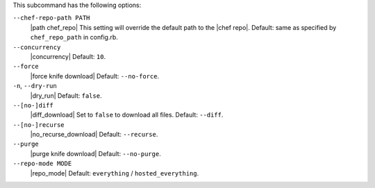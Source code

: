 .. The contents of this file are included in multiple topics.
.. This file describes a command or a sub-command for Knife.
.. This file should not be changed in a way that hinders its ability to appear in multiple documentation sets.


This subcommand has the following options:

``--chef-repo-path PATH``
   |path chef_repo| This setting will override the default path to the |chef repo|. Default: same as specified by ``chef_repo_path`` in config.rb.

``--concurrency``
   |concurrency| Default: ``10``.

``--force``
   |force knife download| Default: ``--no-force``.

``-n``, ``--dry-run``
   |dry_run| Default: ``false``.

``--[no-]diff``
   |diff_download| Set to ``false`` to download all files. Default: ``--diff``.

``--[no-]recurse``
   |no_recurse_download| Default: ``--recurse``.

``--purge``
   |purge knife download| Default: ``--no-purge``.

``--repo-mode MODE``
   |repo_mode| Default: ``everything`` / ``hosted_everything``.

